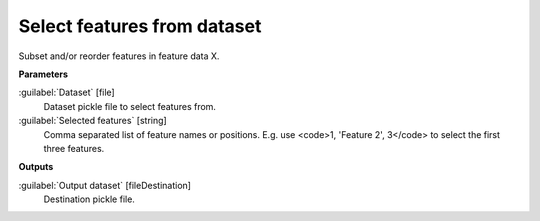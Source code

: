 .. _Select features from dataset:

****************************
Select features from dataset
****************************

Subset and/or reorder features in feature data X.

**Parameters**


:guilabel:`Dataset` [file]
    Dataset pickle file to select features from.


:guilabel:`Selected features` [string]
    Comma separated list of feature names or positions. E.g. use <code>1, 'Feature 2', 3</code> to select the first three features.

**Outputs**


:guilabel:`Output dataset` [fileDestination]
    Destination pickle file.

